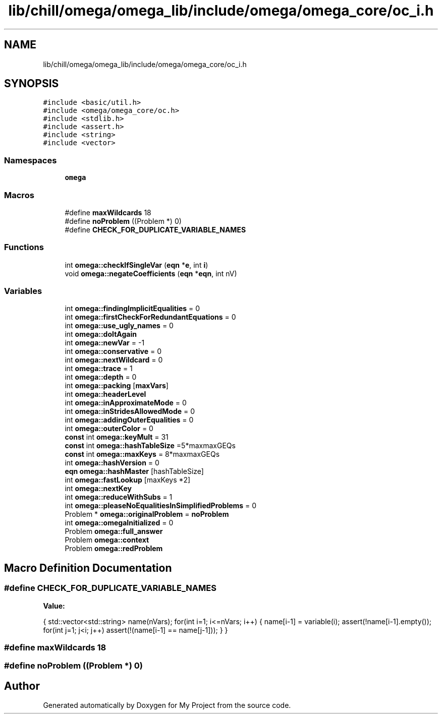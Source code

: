 .TH "lib/chill/omega/omega_lib/include/omega/omega_core/oc_i.h" 3 "Sun Jul 12 2020" "My Project" \" -*- nroff -*-
.ad l
.nh
.SH NAME
lib/chill/omega/omega_lib/include/omega/omega_core/oc_i.h
.SH SYNOPSIS
.br
.PP
\fC#include <basic/util\&.h>\fP
.br
\fC#include <omega/omega_core/oc\&.h>\fP
.br
\fC#include <stdlib\&.h>\fP
.br
\fC#include <assert\&.h>\fP
.br
\fC#include <string>\fP
.br
\fC#include <vector>\fP
.br

.SS "Namespaces"

.in +1c
.ti -1c
.RI " \fBomega\fP"
.br
.in -1c
.SS "Macros"

.in +1c
.ti -1c
.RI "#define \fBmaxWildcards\fP   18"
.br
.ti -1c
.RI "#define \fBnoProblem\fP   ((Problem *) 0)"
.br
.ti -1c
.RI "#define \fBCHECK_FOR_DUPLICATE_VARIABLE_NAMES\fP"
.br
.in -1c
.SS "Functions"

.in +1c
.ti -1c
.RI "int \fBomega::checkIfSingleVar\fP (\fBeqn\fP *\fBe\fP, int \fBi\fP)"
.br
.ti -1c
.RI "void \fBomega::negateCoefficients\fP (\fBeqn\fP *\fBeqn\fP, int nV)"
.br
.in -1c
.SS "Variables"

.in +1c
.ti -1c
.RI "int \fBomega::findingImplicitEqualities\fP = 0"
.br
.ti -1c
.RI "int \fBomega::firstCheckForRedundantEquations\fP = 0"
.br
.ti -1c
.RI "int \fBomega::use_ugly_names\fP = 0"
.br
.ti -1c
.RI "int \fBomega::doItAgain\fP"
.br
.ti -1c
.RI "int \fBomega::newVar\fP = \-1"
.br
.ti -1c
.RI "int \fBomega::conservative\fP = 0"
.br
.ti -1c
.RI "int \fBomega::nextWildcard\fP = 0"
.br
.ti -1c
.RI "int \fBomega::trace\fP = 1"
.br
.ti -1c
.RI "int \fBomega::depth\fP = 0"
.br
.ti -1c
.RI "int \fBomega::packing\fP [\fBmaxVars\fP]"
.br
.ti -1c
.RI "int \fBomega::headerLevel\fP"
.br
.ti -1c
.RI "int \fBomega::inApproximateMode\fP = 0"
.br
.ti -1c
.RI "int \fBomega::inStridesAllowedMode\fP = 0"
.br
.ti -1c
.RI "int \fBomega::addingOuterEqualities\fP = 0"
.br
.ti -1c
.RI "int \fBomega::outerColor\fP = 0"
.br
.ti -1c
.RI "\fBconst\fP int \fBomega::keyMult\fP = 31"
.br
.ti -1c
.RI "\fBconst\fP int \fBomega::hashTableSize\fP =5*maxmaxGEQs"
.br
.ti -1c
.RI "\fBconst\fP int \fBomega::maxKeys\fP = 8*maxmaxGEQs"
.br
.ti -1c
.RI "int \fBomega::hashVersion\fP = 0"
.br
.ti -1c
.RI "\fBeqn\fP \fBomega::hashMaster\fP [hashTableSize]"
.br
.ti -1c
.RI "int \fBomega::fastLookup\fP [maxKeys *2]"
.br
.ti -1c
.RI "int \fBomega::nextKey\fP"
.br
.ti -1c
.RI "int \fBomega::reduceWithSubs\fP = 1"
.br
.ti -1c
.RI "int \fBomega::pleaseNoEqualitiesInSimplifiedProblems\fP = 0"
.br
.ti -1c
.RI "Problem * \fBomega::originalProblem\fP = \fBnoProblem\fP"
.br
.ti -1c
.RI "int \fBomega::omegaInitialized\fP = 0"
.br
.ti -1c
.RI "Problem \fBomega::full_answer\fP"
.br
.ti -1c
.RI "Problem \fBomega::context\fP"
.br
.ti -1c
.RI "Problem \fBomega::redProblem\fP"
.br
.in -1c
.SH "Macro Definition Documentation"
.PP 
.SS "#define CHECK_FOR_DUPLICATE_VARIABLE_NAMES"
\fBValue:\fP
.PP
.nf
  {                                                                     \
    std::vector<std::string> name(nVars);                               \
    for(int i=1; i<=nVars; i++) {                                       \
      name[i-1] = variable(i);                                          \
      assert(!name[i-1]\&.empty());                                       \
      for(int j=1; j<i; j++)                                            \
        assert(!(name[i-1] == name[j-1]));                              \
    }                                                                   \
  }
.fi
.SS "#define maxWildcards   18"

.SS "#define noProblem   ((Problem *) 0)"

.SH "Author"
.PP 
Generated automatically by Doxygen for My Project from the source code\&.
